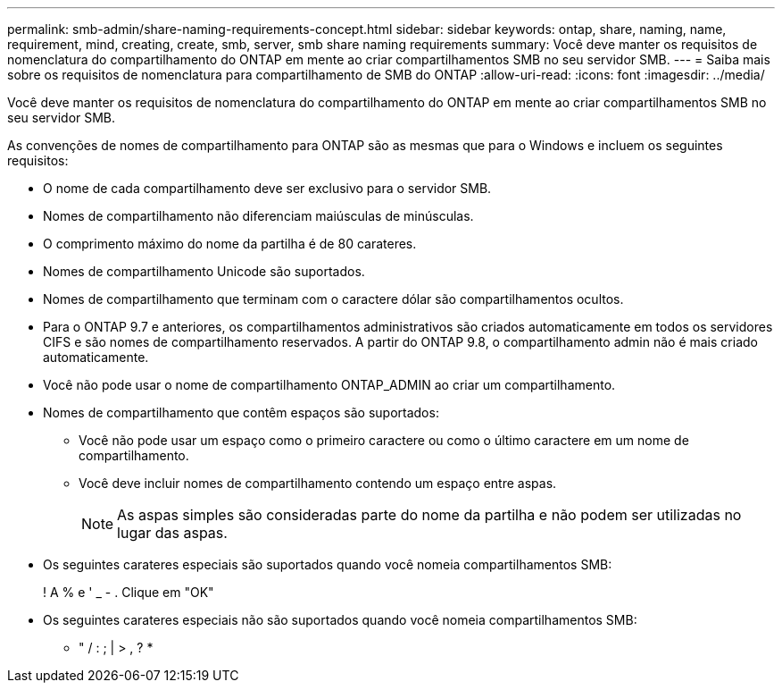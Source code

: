 ---
permalink: smb-admin/share-naming-requirements-concept.html 
sidebar: sidebar 
keywords: ontap, share, naming, name, requirement, mind, creating, create, smb, server, smb share naming requirements 
summary: Você deve manter os requisitos de nomenclatura do compartilhamento do ONTAP em mente ao criar compartilhamentos SMB no seu servidor SMB. 
---
= Saiba mais sobre os requisitos de nomenclatura para compartilhamento de SMB do ONTAP
:allow-uri-read: 
:icons: font
:imagesdir: ../media/


[role="lead"]
Você deve manter os requisitos de nomenclatura do compartilhamento do ONTAP em mente ao criar compartilhamentos SMB no seu servidor SMB.

As convenções de nomes de compartilhamento para ONTAP são as mesmas que para o Windows e incluem os seguintes requisitos:

* O nome de cada compartilhamento deve ser exclusivo para o servidor SMB.
* Nomes de compartilhamento não diferenciam maiúsculas de minúsculas.
* O comprimento máximo do nome da partilha é de 80 carateres.
* Nomes de compartilhamento Unicode são suportados.
* Nomes de compartilhamento que terminam com o caractere dólar são compartilhamentos ocultos.
* Para o ONTAP 9.7 e anteriores, os compartilhamentos administrativos são criados automaticamente em todos os servidores CIFS e são nomes de compartilhamento reservados. A partir do ONTAP 9.8, o compartilhamento admin não é mais criado automaticamente.
* Você não pode usar o nome de compartilhamento ONTAP_ADMIN ao criar um compartilhamento.
* Nomes de compartilhamento que contêm espaços são suportados:
+
** Você não pode usar um espaço como o primeiro caractere ou como o último caractere em um nome de compartilhamento.
** Você deve incluir nomes de compartilhamento contendo um espaço entre aspas.
+
[NOTE]
====
As aspas simples são consideradas parte do nome da partilha e não podem ser utilizadas no lugar das aspas.

====


* Os seguintes carateres especiais são suportados quando você nomeia compartilhamentos SMB:
+
! A % e ' _ - . Clique em "OK"

* Os seguintes carateres especiais não são suportados quando você nomeia compartilhamentos SMB:
+
** " / : ; | > , ? *



